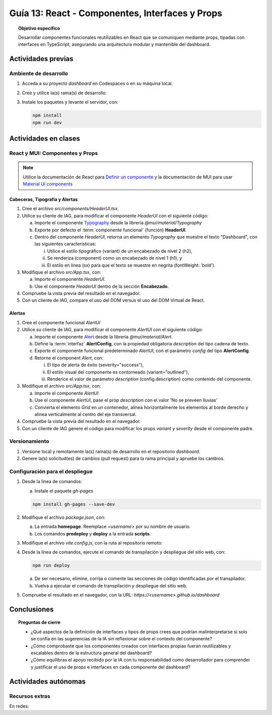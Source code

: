..
   Copyright (c) 2025 Allan Avendaño Sudario
   Licensed under Creative Commons Attribution-ShareAlike 4.0 International License
   SPDX-License-Identifier: CC-BY-SA-4.0

===============================================
Guía 13: React - Componentes, Interfaces y Props 
===============================================

.. topic:: Objetivo específico
    :class: objetivo

    Desarrollar componentes funcionales reutilizables en React que se comuniquen mediante props, tipadas con interfaces en TypeScript, asegurando una arquitectura modular y mantenible del dashboard.

Actividades previas
=====================

Ambiente de desarrollo
----------------------

1. Acceda a su proyecto *dashboard* en Codespaces o en su máquina local.
2. Cree y utilice la(s) rama(s) de desarrollo.
3. Instale los paquetes y levante el servidor, con:

   .. code-block:: bash

      npm install
      npm run dev

Actividades en clases
=====================

React y MUI: Componentes y Props
---------------------------------

.. note::

   Utilice la documentación de React para `Definir un componente <https://es.react.dev/learn/your-first-component>`_ y la documentación de MUI para usar `Material UI components <https://mui.com/material-ui/all-components/>`_

Cabeceras, Tipografía y Alertas
^^^^^^^^^^^^^^^^^^^^^^^^^^^^^^^

1. Cree el archivo `src/components/HeaderUI.tsx`.
2. Utilice su cliente de IAG, para modificar el componente `HeaderUI` con el siguiente código:

   a) Importe el componente `Typography <https://mui.com/material-ui/react-typography/>`_ desde la librería `@mui/material/Typography`
   b) Exporte por defecto el :term:`componente funcional` (función) **HeaderUI**.
   c) Dentro del componente `HeaderUI`, retorna un elemento `Typography` que muestre el texto "Dashboard", con las siguientes características:
      
      (i) Utilice el estilo tipográfico (variant) de un encabezado de nivel 2 (h2),
      (ii) Se renderiza (component) como un encabezado de nivel 1 (h1), y
      (iii) El estilo en línea (sx) para que el texto se muestre en negrita (fontWeight: 'bold').

   .. dropdown:: Ver el código 
        :color: primary

        .. code-block:: tsx
            :emphasize-lines: 1-12

            import Typography from '@mui/material/Typography';

            export default function HeaderUI() {
                return (
                    <Typography 
                        variant="h2" 
                        component="h1" 
                        sx={{fontWeight: 'bold'}}>
                        Dashboard
                    </Typography>
                )
            }

3. Modifique el archivo `src/App.tsx`, con: 

   a) Importe el componente `HeaderUI`.
   b) Use el componente `HeaderUI` dentro de la sección **Encabezado**.

   .. code-block:: tsx
       :emphasize-lines: 2,11

       ...
       import HeaderUI from './components/HeaderUI';

       function App() {
            
            return (
                <Grid ... >

                {/* Encabezado */}
                <Grid ... >
                    <HeaderUI/>
                </Grid>

                ...
            )
        }

4. Compruebe la vista previa del resultado en el navegador.
5. Con un cliente de IAG, compare el uso del DOM versus el uso del DOM Virtual de React.

Alertas
^^^^^^^

1. Cree el componente funcional `AlertUI`
2. Utilice su cliente de IAG, para modificar el componente `AlertUI` con el siguiente código:
    
   a) Importe el componente `Alert <https://mui.com/material-ui/react-alert/>`_ desde la librería `@mui/material/Alert`.
   b) Define la :term:`interfaz` **AlertConfig**, con la propiedad obligatoria `description` del tipo cadena de texto.
   c) Exporte el componente funcional predeterminado `AlertUI`, con el parámetro `config` del tipo **AlertConfig**.
   d) Retorne el component `Alert`, con:
      
      (i) El tipo de alerta de éxito (severity=\"success\"),
      (ii) El estilo visual del componente es contorneado (variant=\"outlined\"),
      (iii) Renderice el valor de parámetro `description` (config.description) como contenido del componente.

   .. dropdown:: Ver el código 
        :color: primary

        .. code-block:: tsx
            :emphasize-lines: 1-11

            import Alert from '@mui/material/Alert';

            interface AlertConfig {
                description: string;
            }

            export default function AlertUI( config:AlertConfig ) {
                return (
                    <Alert variant="standard" severity="success"> {config.description} </Alert>
                )
            }

3. Modifique el archivo `src/App.tsx`, con:

   a) Importe el componente `AlertUI`
   b) Use el componente `AlertUI`, pase el prop `description` con el valor 'No se preveen lluvias'
   c) Convierta el elemento `Grid` en un contenedor, alinea horizontalmente los elementos al borde derecho y alinea verticalmente al centro del eje transversal. 

   .. code-block:: tsx
       :emphasize-lines: 2,11,13

       ...
       import AlertUI from './components/AlertUI';

       function App() {
            
            return (
                <Grid ... >

                {/* Alertas */}
                <Grid ...
                    container justifyContent="right" alignItems="center">
                    
                    <AlertUI description="No se preveen lluvias"/>
                
                </Grid>

                ...
            )
        }


4. Compruebe la vista previa del resultado en el navegador.
5. Con un cliente de IAG genere el código para modificar los props `variant` y `severity` desde el componente padre.

Versionamiento
--------------

1. Versione local y remotamente la(s) rama(s) de desarrollo en el repositorio *dashboard*.
2. Genere la(s) solicitud(es) de cambios (pull request) para la rama principal y apruebe los cambios.

Configuración para el despliegue
--------------------------------

1. Desde la línea de comandos:

   a) Instale el paquete `gh-pages`

   .. code-block:: 

        npm install gh-pages --save-dev
   
2. Modifique el archivo `package.json`, con:

   a) La entrada **homepage**. Reemplace `<username>` por su nombre de usuario.
   b) Los comandos **predeploy** y **deploy** a la entrada **scripts**.

   .. code-block:: 
       :emphasize-lines: 3,7,8

       {
            ...
            "homepage": "https://<username>.github.io/dashboard",
            ...
            "scripts": { 
                ...
                "predeploy": "npm run build",
                "deploy": "gh-pages -d dist",
                ...
            }
       }

3. Modifique el archivo `vite.config.js`, con la ruta al repositorio remoto:

   .. code-block:: 
       :emphasize-lines: 2

       export default defineConfig({
            base: "/dashboard",
            plugins: ... ,
       })

4. Desde la línea de comandos, ejecute el comando de transpilación y despliegue del sitio web, con:

   .. code-block:: bash

      npm run deploy

   a) De ser necesario, elimine, corrija o comente las secciones de código identificadas por el transpilador.
   b) Vuelva a ejecutar el comando de transpilación y despliegue del sitio web.

5. Compruebe el resultado en el navegador, con la URL: `https://<username>.github.io/dashboard`

Conclusiones
============

.. topic:: Preguntas de cierre

    * ¿Qué aspectos de la definición de interfaces y tipos de props crees que podrían malinterpretarse si solo se confía en las sugerencias de la IA sin reflexionar sobre el contexto del componente?

    * ¿Cómo comprobaste que los componentes creados con interfaces propias fueran reutilizables y escalables dentro de la estructura general del dashboard?

    * ¿Cómo equilibras el apoyo recibido por la IA con tu responsabilidad como desarrollador para comprender y justificar el uso de props e interfaces en cada componente del dashboard?

Actividades autónomas
=====================

Recursos extras
------------------------------

En redes:

.. raw:: html
    
    <blockquote class="twitter-tweet"><p lang="en" dir="ltr">I draw my mental schema of a <a href="https://twitter.com/reactjs?ref_src=twsrc%5Etfw">@reactjs</a> component. Here&#39;s what it looks like! Let&#39;s dig in!<br><br>🧵 Thread: Anatomy of a React Component (1/5) <a href="https://t.co/jeeKGXXu0G">pic.twitter.com/jeeKGXXu0G</a></p>&mdash; Baptiste Adrien (@baptadn) <a href="https://twitter.com/baptadn/status/1808149818763616748?ref_src=twsrc%5Etfw">July 2, 2024</a></blockquote> <script async src="https://platform.twitter.com/widgets.js" charset="utf-8"></script>